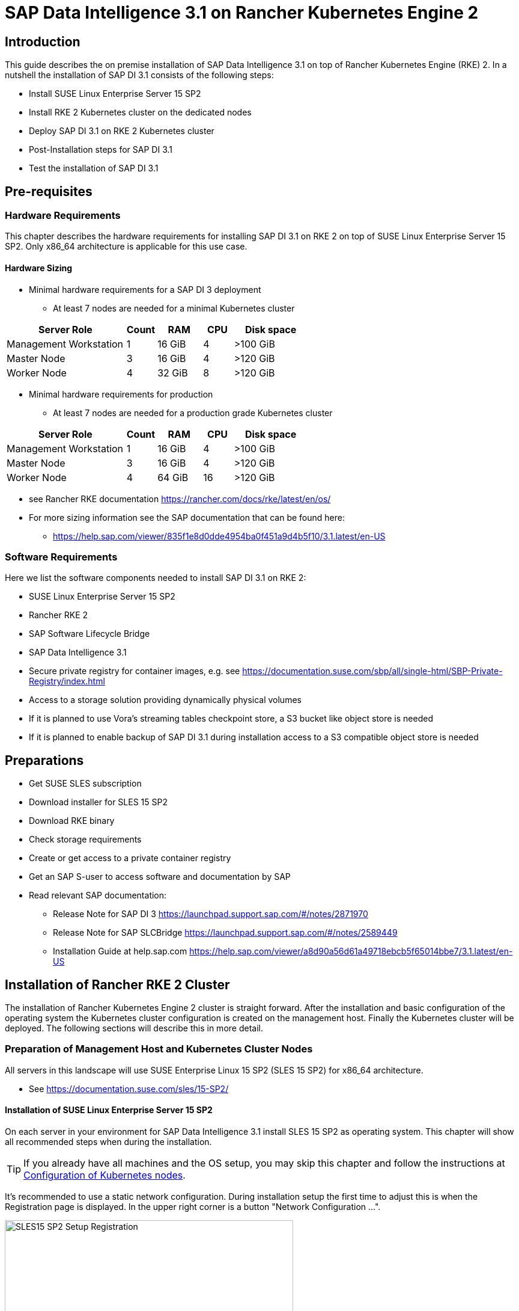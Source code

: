 :docinfo:

= SAP Data Intelligence 3.1 on Rancher Kubernetes Engine 2  

++++
<?pdfpagebreak?>
++++
== Introduction

This guide describes the on premise installation of SAP Data Intelligence 3.1 on top of Rancher Kubernetes Engine (RKE) 2. In a nutshell the installation of SAP DI 3.1 consists of the following steps:

* Install SUSE Linux Enterprise Server 15 SP2

* Install RKE 2 Kubernetes cluster on the dedicated nodes

* Deploy SAP DI 3.1 on RKE 2 Kubernetes cluster

* Post-Installation steps for SAP DI 3.1

* Test the installation of SAP DI 3.1
 

++++
<?pdfpagebreak?>
++++
== Pre-requisites

=== Hardware Requirements

This chapter describes the hardware requirements for installing SAP DI 3.1 on RKE 2 on top of SUSE Linux Enterprise Server 15 SP2.
Only x86_64 architecture is applicable for this use case.

====  Hardware Sizing
// TODO Ueber Formatierung als normaler Text nachdenken.
* Minimal hardware requirements for a SAP DI 3 deployment 
** At least 7 nodes are needed for a minimal Kubernetes cluster

[cols="40,.^10,15,.^10,25",options="header"]
|===
|Server Role |Count|RAM|CPU|Disk space
|Management Workstation|1|16 GiB|4|>100 GiB
|Master Node|3|16 GiB|4|>120 GiB
|Worker Node|4|32 GiB|8|>120 GiB
|===


* Minimal hardware requirements for production
** At least 7 nodes are needed for a production grade Kubernetes cluster

[cols="40,.^10,15,.^10,25",options="header"]
|===
|Server Role|Count|RAM|CPU|Disk space
|Management Workstation|1|16 GiB|4|>100 GiB
|Master Node|3|16 GiB|4|>120 GiB
|Worker Node|4|64 GiB|16|>120 GiB
|===

* see Rancher RKE documentation https://rancher.com/docs/rke/latest/en/os/ 

* For more sizing information see the SAP documentation that can be found here:

** https://help.sap.com/viewer/835f1e8d0dde4954ba0f451a9d4b5f10/3.1.latest/en-US

=== Software Requirements

Here we list the software components needed to install SAP DI 3.1 on RKE 2:

* SUSE Linux Enterprise Server 15 SP2

* Rancher RKE 2

* SAP Software Lifecycle Bridge

* SAP Data Intelligence 3.1

* Secure private registry for container images, e.g. see  https://documentation.suse.com/sbp/all/single-html/SBP-Private-Registry/index.html

* Access to a storage solution providing dynamically physical volumes

* If it is planned to use Vora's streaming tables checkpoint store, a S3 bucket like object store is needed 

* If it is planned to enable backup of SAP DI 3.1 during installation access to a S3 compatible object store is needed

++++
<?pdfpagebreak?>
++++
== Preparations

* Get SUSE SLES subscription

* Download installer for SLES 15 SP2

* Download RKE binary

* Check storage requirements

* Create or get access to a private container registry

* Get an SAP S-user to access software and documentation by SAP

* Read relevant SAP documentation:
** Release Note for SAP DI 3  https://launchpad.support.sap.com/#/notes/2871970

** Release Note for SAP SLCBridge 
 https://launchpad.support.sap.com/#/notes/2589449

** Installation Guide at help.sap.com  https://help.sap.com/viewer/a8d90a56d61a49718ebcb5f65014bbe7/3.1.latest/en-US


++++
<?pdfpagebreak?>
++++
== Installation of Rancher RKE 2 Cluster

The installation of Rancher Kubernetes Engine 2 cluster is straight forward. After the installation and basic configuration of the operating system the Kubernetes cluster configuration is created on the management host. Finally the Kubernetes cluster will be deployed. The following sections will describe this in more detail.

===  Preparation of Management Host and Kubernetes Cluster Nodes

All servers in this landscape will use SUSE Enterprise Linux 15 SP2 (SLES 15 SP2) for x86_64 architecture.

* See https://documentation.suse.com/sles/15-SP2/

==== Installation of SUSE Linux Enterprise Server 15 SP2

On each server in your environment for SAP Data Intelligence 3.1 install SLES 15 SP2 as operating system.
This chapter will show all recommended steps when during the installation.

TIP: If you already have all machines and the OS setup, you may skip this chapter and follow the instructions at <<Configuration of Kubernetes nodes>>.

++++
<?pdfpagebreak?>
++++
It's recommended to use a static network configuration. During installation setup the first time to adjust this is when the Registration page is displayed. In the upper right corner is a button "Network Configuration ...".

image::SLES15_SP2_Setup_Registration.png[title=SLES Setup Registration Page, 480, 640]

++++
<?pdfpagebreak?>
++++
When clicked, the Network Settings page is shown. By default the network adapter is configured to use DHCP.
To change this, click the Button "Edit".

image::SLES15_SP2_Setup_Network_Settings.png[title=SLES Setup Network Settings, 480, 640]

++++
<?pdfpagebreak?>
++++
On the Network Card Setup page, select "Statically Assigned IP Address" and fill out the fields "IP Address", "Subnet Mask" and "Hostname".

image::SLES15_SP2_Setup_Network_Card_Setup.png[title=SLES Setup Network Card, 480, 640]

++++
<?pdfpagebreak?>
++++
Next thing to adjust during the installation are the extensions to be installed.
The Container Module is needed to operate RKE and Docker.

image::SLES15_SP2_Setup_Extensions.png[title=SLES Setup Extensions, 480, 640]

++++
<?pdfpagebreak?>
++++
Further, as there's no graphical interface needed, it's recommended to install just a text based server.

image::SLES15_SP2_Setup_SystemRole.png[title=SLES Setup System Role, 480, 640]

++++
<?pdfpagebreak?>
++++
To run Kubernetes the swap partition needs to be disabled.
To achieve this the partition proposal during installation can be adjusted.

image::SLES15_SP2_Setup_Partitioning_Expanded.png[title=SLES Setup Partitioning, 480, 640]

++++
<?pdfpagebreak?>
++++
When opening the Expert Partitioner, the Swap partition needs to be selected to delete it.

image::SLES15_SP2_Setup_Expert_Partitioner.png[title=SLES Setup Expert Partitioner Swap, 480, 640]

++++
<?pdfpagebreak?>
++++
After deleting the swap partition, there will be some space left that can be used to enlarge the main partition.
To do so, the resize page can be called.

image::SLES15_SP2_Setup_Expert_Partitioner3.png[title=SLES Setup Expert Partitioner Resize, 480, 640]

++++
<?pdfpagebreak?>
++++
Easiest way to use all the unused space is to select the "Maximum Size" option there.

image::SLES15_SP2_Setup_Resize_Disk.png[title=SLES Setup Resize Disk, 480, 640]

++++
<?pdfpagebreak?>
++++
Next thing to do is to enable the NTP time syncronization.
This can be done when facing the "Clock and Time Zone" page during installation.
To enable NTP, the "Other Settings ..." button needs to be clicked.

image::SLES15_SP2_Setup_Clock_and_Time.png[title=SLES Setup Timezone, 480, 640]

++++
<?pdfpagebreak?>
++++
Then the "Synchronize with NTP Server" option needs to be selected.
A custom NTP server adress can be added if desired.
Important is to check in the boxes for "Run NTP as daemon" and "Save NTP Configuration" 

image::SLES15_SP2_Setup_NTP.png[title=SLES Setup NTP, 480, 640]

++++
<?pdfpagebreak?>
++++
When facing the "Installation Settings" page, it's recommended to make sure that:
* The firewall will be disabled
* The SSH service will be enabled
* Kdump status is disabled

image::SLES15_SP2_Setup_Summary.png[title=SLES Setup Summary, 480, 640]

++++
<?pdfpagebreak?>
++++
To disable Kdump, its label can be clicked which opens the "Kdump Start-Up" page.
On that page, make sure "Disable Kdump" is selected.

image::SLES15_SP2_Setup_KDump.png[title=SLES Setup Kdump, 480, 640]

Finish installation and go to the next chapter.

++++
<?pdfpagebreak?>
++++
=== Configuration of the Kubernetes nodes

In this guide the Workstation will be used to orchestrate all other machines via Salt.

==== Installation and configuration of Salt-Minions

First step is to register all systems to the SUSE Customer Center or a SMT/RMT server to obtain updates during installation and afterwards.

When using a SMT/RMT server the address must be specified:
----
$ sudo SUSEConnect --url "https://<SMT/RMT-address>"
----

When registering via SUSE Customer Center, use your subscription and email address:
----
$ sudo SUSEConnect -r <SubscriptionCode> -e <EmailAddress>
----

The basesystem is required by all other modules. For installation run:
----
$ sudo SUSEConnect -p sle-module-basesystem/15.2/x86_64
----


Before the Workstation can be used for orchestration, Salt needs to be installed and configured on all Kubernetes nodes:

----
$ sudo zypper in -y salt-minion
$ sudo echo "master: <WorkstationIP>" > /etc/salt/minion
$ sudo systemctl enable salt-minion --now
----

++++
<?pdfpagebreak?>
++++
=== Configuration of the Management Workstation

The management workstation is used to deploy and maintain the Kubernetes cluster and workloads running on it.

==== Installation and configuration of Salt-Masters

It's recommended to use Salt to orchestrate all Kubernetes nodes.
This can be skipped but means every node must be configured manually afterwards.

To install Salt run:
----
$ sudo zypper in -y salt-master
$ sudo systemctl enable salt-master --now
----

Make sure all Kubernetes nodes show up when running:
----
$ salt-key -L
----

Accept and verify all minion keys:

----
$ salt-key -A -y
$ salt-key -L
----

Since RKE deployment needs ssh, a ssh key is needed.
To generate a new one run:
----
$ ssh-keygen -t rsa -b 4096
----

The generated key needs to be distributed to all other nodes:
----
$ ssh-copy-id -i <path to your sshkey> root@<nodeIP>
----

++++
<?pdfpagebreak?>
++++
==== Configuration of Kubernetes nodes

Check the status of the firewall and disable it if it isn't allready:
----
$ sudo salt '*' cmd.run 'systemctl status firewalld'
$ sudo salt '*' cmd.run 'systemctl disable firewalld --now'
----

Check the status of Kdump and disable it if it isn't allready:
----
$ sudo salt '*' cmd.run 'systemctl status kdump'
$ sudo salt '*' cmd.run 'systemctl disable kdump --now'
----

Make sure swap is disabled and disable if it isn't already:
----
$ sudo salt '*' cmd.run 'cat /proc/swaps'
$ sudo salt '*' cmd.run 'swapoff -a'
----

Check the NTP time synchronization and enable it if it isn't:
----
$ sudo salt '*' cmd.run 'systemctl status chronyd'
$ sudo salt '*' cmd.run 'systemctl enable chronyd --now'
$ sudo salt '*' cmd.run 'chronyc sources'
----

Make sure the SSH server is running:
----
$ sudo salt '*' cmd.run 'systemctl status sshd'
$ sudo salt '*' cmd.run 'systemctl enable sshd --now'
----

Activate needed SUSE modules:
----
$ sudo salt '*' cmd.run 'SUSEConnect -p sle-module-containers/15.2/x86_64'
----

Install packages required to run SAP Data Intelligence and enable the docker service:
----
$ sudo salt '*' cmd.run 'zypper in -y nfs-client nfs-kernel-server xfsprogs ceph-common docker'
$ sudo salt '*' cmd.run 'systemctl enable docker --now'
----

++++
<?pdfpagebreak?>
++++
=== Install RKE 2

In order to install Rancher RKE 2 on the cluster nodes download the RKE 2 install script and copy it to each of the Kubernetes cluster nodes.

The single steps are described in the following.
For reference see the documentation provided by Rancher.

* https://docs.rke2.io/install/quickstart/


==== Download RKE 2 install script

To download the RKE 2 install script :

----
$ curl -sfL https://get.rke2.io
----

==== Create the configuration file for the RKE 2 cluster

Running the RKE configure option creates the configuration file for the Kubernetes cluster as a .yaml file in an interactive process.
Make sure to have IP addresses of the dedicated cluster nodes at hand.


==== Deploy RKE

Now deploy the Kubernetes cluster:




==== Check the installation

Download a matching kubectl version to the management workstation:

* Example for kubectl version 1.19.8:

----
$ curl -LO https://storage.googleapis.com/kubernetes-release/release/v1.19.8/bin/linux/amd64/kubectl
$ chmod a+x kubectl
$ sudo cp -av kubectl /usr/bin/kubectl
----


Verify by running:

----
$ export KUBECONFIG=<PATH to your kubeconfig>
$ kubectl version
$ kubectl get nodes
----

++++
<?pdfpagebreak?>
++++
== Installation of SAP DI 3.1

This section describes the installation of SAP DI 3.1 on RKE 1 powered Kubernetes cluster.

=== Preparations

These are the steps to fulfill before the deployment of SAP DI 3.1 can start:

* Create a namespace for SAP DI 3.1
* Create access to secure private registry
* Create a default storage class
* Download and install SAP SLCBridge
* Download the stack.xml file for provisioning the DI 3.1 install
* Check if nfsd nfsv4 kernel modules are loaded and/or loadable on the Kubernetes nodes


==== Create namespace for SAP DI 3.1 in the Kubernetes cluster

Log on your management workstation and create the namespace in the Kubernetes cluster where DI 3.1 will be deployed.

----
$ kubectl create ns <NAMESPACE for DI 31>
$ kubectl get ns
----

==== Create cert file for accessing the secure private regsitry

Create a file named cert that contains the SSL certificate chain for the secure private registry.
This imports the certificates into SAP DI 3.1. 
//TODO Uli check completness of commands below
----
$ cat CA.pem > cert
$ kubectl -n <NAMESPACE for DI 31> create secret generic cmcertificates --from-file=cert
----


=== Create default storage class

In order to install SAP DI 3.1 a default storage class is needed to provision the installation with physical volumes (PV).

Here is an example for a ceph/rbd based storage class that uses the CSI.

Create the yaml files for the storage class, get in contact with your storage admin to get the information needed:

Create config-map:

----
$ cat << EOF > csi-config-map.yaml
---
apiVersion: v1
kind: ConfigMap
data:
  config.json: |-
    [
      {
        "clusterID": "<ID of your ceph cluster>",
        "monitors": [
          "<IP of Monitor 1>:6789",
          "<IP of Monitor 2>:6789",
          "<IP of Monitor 3>:6789"
        ]
      }
    ]
metadata:
  name: ceph-csi-config
EOF
----

Create a secret to access the storage:

----
$ cat << EOF > csi-rbd-secret.yaml
---
apiVersion: v1
kind: Secret
metadata:
  name: csi-rbd-secret
  namespace: default
stringData:
  userID: admin
  userKey: AQCR7htglvJzBxAAtPN0YUeSiDzyTeQe0lveDQ==
EOF
----

Download

----
$ curl -LO https://raw.githubusercontent.com/ceph/ceph-csi/master/deploy/rbd/kubernetes/csi-rbdplugin-provisioner.yaml
----

Download

----
$ curl -LO https://raw.githubusercontent.com/ceph/ceph-csi/master/deploy/rbd/kubernetes/csi-rbdplugin.yaml
----

Create pool on ceph storage where the PVs will be created, insert the poolname and the Ceph cluster id:

----
$ cat << EOF > csi-rbd-sc.yaml
---
apiVersion: storage.k8s.io/v1
kind: StorageClass
metadata:
   name: csi-rbd-sc
provisioner: rbd.csi.ceph.com
parameters:
   clusterID: <your ceph cluster id>
   pool: <your pool>
   csi.storage.k8s.io/provisioner-secret-name: csi-rbd-secret
   csi.storage.k8s.io/provisioner-secret-namespace: default
   csi.storage.k8s.io/node-stage-secret-name: csi-rbd-secret
   csi.storage.k8s.io/node-stage-secret-namespace: default
reclaimPolicy: Delete
mountOptions:
   - discard
EOF
----

Create config for encryption, this is needed else the deployment of the CSI driver for ceph/rbd will fail.

----
$ cat << EOF > kms-config.yaml
---
apiVersion: v1
kind: ConfigMap
data:
  config.json: |-
    {
      },
      "vault-tokens-test": {
          "encryptionKMSType": "vaulttokens",
          "vaultAddress": "http://vault.default.svc.cluster.local:8200",
          "vaultBackendPath": "secret/",
          "vaultTLSServerName": "vault.default.svc.cluster.local",
          "vaultCAVerify": "false",
          "tenantConfigName": "ceph-csi-kms-config",
          "tenantTokenName": "ceph-csi-kms-token",
          "tenants": {
              "my-app": {
                  "vaultAddress": "https://vault.example.com",
                  "vaultCAVerify": "true"
              },
              "an-other-app": {
                  "tenantTokenName": "storage-encryption-token"
              }
          }
       }
    }
metadata:
  name: ceph-csi-encryption-kms-config
EOF
----

Deploy the ceph/rbd CSI and storage class: 

----
$ kubectl apply -f csi-config-map.yaml
$ kubectl apply -f csi-rbd-secret.yaml
$ kubectl apply -f \ 
  https://raw.githubusercontent.com/ceph/ceph-csi/master/deploy/rbd/kubernetes/csi-provisioner-rbac.yaml
$ kubectl apply -f \
  https://raw.githubusercontent.com/ceph/ceph-csi/master/deploy/rbd/kubernetes/csi-nodeplugin-rbac.yaml
$ kubectl apply -f csi-rbdplugin-provisioner.yaml 
$ kubectl apply -f csi-rbdplugin.yaml 
$ kubectl apply -f csi-rbd-sc.yaml 
$ kubectl apply -f kms-config.yaml
$ kubectl patch storageclass csi-rbd-sc \
  -p '{"metadata": {"annotations":{"storageclass.kubernetes.io/is-default-class":"true"}}}'
----

Check your storage class:

----
$ kubectl get sc
NAME                   PROVISIONER        RECLAIMPOLICY   VOLUMEBINDINGMODE   ALLOWVOLUMEEXPANSION   AGE
csi-rbd-sc (default)   rbd.csi.ceph.com   Delete          Immediate           false                  103m
----

=== Longhorn for Physical Volumes 

A possible valid alternative is to deploy Longhorn storage for serving the PVs of SAP DI 3.
https://longhorn.io

Longhorn uses the CSI for accessing the storage.

==== Pre-requisites

Each node in the Kubernetes cluster where Longhorn is installed must fulfill the following requirements:

* a matching Kubernetes version, this given due to the fact that we are installing SAP DI 3
* open-iscsi 
* support for xfs filesystem
* nfsv4 client must be installed
* curl, lsblk, blkid, findmnt, grep, awk must be installed
* Mount propagations must be enabled on Kubernetes cluster

There is a check script provided by longhorn project. This can be installed on the management workstation.

----
$ curl -sSfL https://raw.githubusercontent.com/longhorn/longhorn/v1.1.0/scripts/environment_check.sh | bash
----

On the Kubernetes worker nodes that shall act as storage nodes add sufficient disk drives.
Create mountpoints for these disks, create xfs filesystem on top and mount them.
Longhorn will be configured to use these disks for storing data.
For disk sizes see SAP Sizing Guide for SAP DI 3
https://help.sap.com/viewer/835f1e8d0dde4954ba0f451a9d4b5f10/3.1.latest/en-US



==== Installation of Longhorn

The installation of Longhorn is straight forward.
This guide follows the documentation of Longhorn which can be found here:
https://longhorn.io/docs/1.1.0/

----
$ kubectl apply -f https://raw.githubusercontent.com/longhorn/longhorn/v1.1.0/deploy/longhorn.yaml
----

Monitor the deployment progress with the following command:

----
$ kubectl get pods \
  --namespace longhorn-system \
  --watch
----

==== Configuring Longhorn

The Longhorn storage administration is done via a built-in UI dashboard.
To access this UI an ingress has to be configured.

===== Create an Ingress with Basic Authentication

Create a basic auth file named "auth":

----
$ USER=<USERNAME_HERE>; \
  PASSWORD=<PASSWORD_HERE>; \
  echo "${USER}:$(openssl passwd -stdin -apr1 <<< ${PASSWORD})" >> auth
----

Create a secret from the file auth:

----
$ kubectl -n longhorn-system create secret generic basic-auth --from-file=auth
----

Create the ingress with basic authentication:

----
$ cat <<EOF > longhorn-ingress.yaml
apiVersion: networking.k8s.io/v1beta1
kind: Ingress
metadata:
  name: longhorn-ingress
  namespace: longhorn-system
  annotations:
    # type of authentication
    nginx.ingress.kubernetes.io/auth-type: basic
    # prevent the controller from redirecting (308) to HTTPS
    nginx.ingress.kubernetes.io/ssl-redirect: 'false'
    # name of the secret that contains the user/password definitions
    nginx.ingress.kubernetes.io/auth-secret: basic-auth
    # message to display with an appropriate context why the authentication is required
    nginx.ingress.kubernetes.io/auth-realm: 'Authentication Required '
spec:
  rules:
  - http:
      paths:
      - path: /
        backend:
          serviceName: longhorn-frontend
          servicePort: 80
EOF

$ kubectl -n longhorn-system apply -f longhorn-ingress.yaml
----

===== Additional Disk Space for Longhorn

This describes shortly how to add disk space to the Longhorn.

* Prepare the disks
** create a mount point for the disks
** create a partition and filesystem on the disk
** mount the filesystem of the disk to the created mountpoint
** add entry for this filesystem to the fstab
** test this setup (e.g. umount filesystem, run mount -a, check if fs is mounted properly: lsblk)

* Configure additional disks using the Longhorn UI 

** Access the UI of Longhorn through the URL configured in the ingress, e.g. http://node:
** Authenticate with the user and password set in the previos chapter.

image::longhorn_dashboard.png[title="Longhorn UI Overview", 480, 640]

In this overview click on the nodes tab.
++++
<?pdfpagebrake?>
++++

image::longhorn_dash_nodes.png[title="Longhorn UI Nodes" , 480, 640]

Mouse hover the settings icon on the right side.
++++
<?pdfpagebrake?>
++++

image::longhorn_dash_nodes_edit.png[title="Longhorn UI Edit node", 480, 640]

Click Edit Node and Disks.

++++
<?pdfpagebrake?>
++++

image::longhorn_dash_add_disk1.png[title=Longhorn UI Add disk, 480, 640]

Click Add Disks button.

++++
<?pdfpagebrake?>
++++

image::longhorn_dash_disk2.png[title=Longhorn UI disk save, 480, 640]

Fill in the mount point and mark the as scheduleable.

Click Save button.

Repeat this for other disks on the other nodes.

++++
<?pdfpagebrake?>
++++


* Check the status in UI of Longhorn
**  Point the browser to the URL defined in the ingress.
**  Authenticate with the user and password created above.

The UI displays an overview of the Longhorn storage.
For more detail see the Longhorn documentation https://longhorn.io/docs/1.1.0/

==== Create a Storage Class on top of Longhorn

The following command creates a storageclass named longhorn for the use of SAP DI 3.1.

----
$ kubectl create -f https://raw.githubusercontent.com/longhorn/longhorn/v1.1.0/examples/storageclass.yaml
----

Annotate this storage class as default:

----
$ kubectl patch storageclass longhorn \
  -p '{"metadata": {"annotations":{"storageclass.kubernetes.io/is-default-class":"true"}}}'
----

==== Longhorn Documentation

For more details see the Longhorn documentation:
https://longhorn.io/docs/1.1.0/

++++
<?pdfpagebrake?>
++++

=== Download SLCBridge

The SLCBridge can be obtained via the following ways:

* From SAP software center https://support.sap.com/en/tools/software-logistics-tools.html#section_622087154: Choose download SLCBridge

* See the informations in the release notes of the SLCBridge https://launchpad.support.sap.com/#/notes/2589449

* See https://help.sap.com/viewer/a8d90a56d61a49718ebcb5f65014bbe7/3.1.latest/en-US/8ae38791d71046fab1f25ee0f682dc4c.html

Download the SLCBridge software to the management workstation.


=== Install the SLCBridge

Rename the SLCBridge binary to slcb and make it executable. Deploy the SLCBridge to the Kubernetes cluster.

----
$ mv SLCB01_XX-70003322.EXE slcb
$ chmod 0700 slcb
$ export KUBECONFIG=<KUBE_CONFIG>
$ ./slcb init
----
During the interactive install the following information is needed:

* URL of secure private registry
* Choose expert mode
* Choose NodePort for the service

Take a note of the service port of the SLCBridge. It is needed for the installation of SAP DI 3.1 or re-configuring DI 3.1, e.g. enabling backup. Just in case the following command will list the service port as well.
// FIXME add screenshot / command line showing result service port > 30000
----
$ kubectl -n sap-slcbridge get svc
----

=== Create and Download Stack XML for SAP DI installation

Follow the steps in SAP DI 3.1 installation guide:
Install SAP Data Intelligence with SLCBridge in a Cluster with Internet Access:
https://help.sap.com/viewer/a8d90a56d61a49718ebcb5f65014bbe7/3.1.latest/en-US/7e4847e241c340b3a3c50a5db11b46e2.html

==== Create a Stack XML


The Stack XML can be created via the SAP Maintenance Planner. This tool can be accessed via https://support.sap.com/en/alm/solution-manager/processes-72/maintenance-planner.html
Go to the Maintenance Planner at https://apps.support.sap.com/sap/support/mp published on SAP site and generate a Stack XML file with the container image definitions of the SAP Data Intelligence release that you want to install. Download the Stack XML file to a local directory. Copy the stack.xml to the management workstation.


=== Run the Installation of SAP DI

The installation of SAP DI 3.1 is invoked by:

----
$ export KUBECONFIG=<path to kubeconfig>
$ ./slcb execute --useStackXML MP_Stack_XXXXXXXXXX_XXXXXXXX_.xml --url https://<node>:<service port>/docs/index.html
----

This starts an interactive process for configuring and deploying SAP DI 3.1.

This table lists some of the parameters possible for SAP DI 3.1 installation:

[cols="3",options="header"]
|===
| Parameter| Condition | Recommendation
| Kubernetes Namespace | Always | set to namespace created beforehand
| Installation Type | installation or update| either
| Container Registry| Always | add the uri for the secure private registry
| Checkpoint Store Configuration| installation | wether to enable Checkpoint Store
| Checkpoint Store Type |if Checkpoint Store is enabled | use S3 object store from SES
| Checkpoint Store Validation |if Checkpoint is enabled | Object store access will be verified
| Container Registry Settings for Pipeline Modeler |optional| used if a second container registry is used
| StorageClass Configuration |optional, needed if a different StorageClass is used for some components| leave the default
| Default StorageClass |detected by SAP DI installer| The Kubernetes cluster shall have a storage class annotated as default SC
| Enable Kaniko Usage |optional if running on Docker| enable
| Container Image Repository Settings for SAP Data Intelligence Modeler|mandatory|
| Container Registry for Pipeline Modeler |optional| Needed if a different container registry is used for the pipeline modeler images
| Loading NFS Modules |optional| Make sure that nfsd and nfsv4 kernel modules are loaded on all worker nodes
| Additional Installer Parameters |optional|
|===
See SAP documenation here for details on input parameters for SAP DI 3.1 installation.
https://help.sap.com/viewer/a8d90a56d61a49718ebcb5f65014bbe7/3.1.latest/en-US/abfa9c73f7704de2907ea7ff65e7a20a.html


=== Post-Installation Tasks

After the installation workflow has finished successfully, there are some tasks to be done:
// FIXME Formulierung
* Obtain or create a SSL certificate for securely accessing the SAP DI installation:

** Create a certificate request using openssl e.g.:

----
$ openssl req -newkey rsa:2048 -keyout <hostname>.key -out <hostname>.csr
----

** Decrypt the key 

----
$ openssl rsa -in <hostname>.key -out decrypted-<hostname>.key
----

** Let a CA sign the <hostname>.csr
You will receive  a <hostname>.crt.

** Create a secret from the certificate and the key in the SAP DI 3 namespace

----
$ export NAMESPACE=<SAP DI 3 namespace>
$ kubectl -n $NAMESPACE create secret tls vsystem-tls-certs --key  decrypted-<hostname>.key--cert <hostname>.crt
----

* Create an ingress to access the SAP DI installation

----
$ cat <<EOF > ingress.yaml
apiVersion: extensions/v1beta1
kind: Ingress
metadata:
  annotations:
    kubernetes.io/ingress.class: nginx
    nginx.ingress.kubernetes.io/force-ssl-redirect: "true"
    nginx.ingress.kubernetes.io/secure-backends: "true"
    nginx.ingress.kubernetes.io/backend-protocol: HTTPS
    nginx.ingress.kubernetes.io/proxy-body-size: "0"
    nginx.ingress.kubernetes.io/proxy-buffer-size: 16k
    nginx.ingress.kubernetes.io/proxy-connect-timeout: "30"
    nginx.ingress.kubernetes.io/proxy-read-timeout: "1800"
    nginx.ingress.kubernetes.io/proxy-send-timeout: "1800"
  name: vsystem
spec:
  rules:
  - host: "<hostname FQDN must match SSL certificate"
    http:
      paths:
      - backend:
          serviceName: vsystem
          servicePort: 8797
        path: /
  tls:
  - hosts:
    - "<hostname FQDN must match SSL certificate>"
    secretName: vsystem-tls-certs
EOF
$ kubectl apply -f ingress.yaml
----


* Now connecting to https://hostname brings up the SAP DI login dialog. 


=== Test of Data Intelligence Installation

Finally the SAP DI installation should be verified with some very basic tests:

* Logon to SAP DI's launchpad

* Create example pipeline

* Create ML Scenario

* Test machine learning

* Download vctl

For details see the SAP DI 3 Installation Guide here:
https://help.sap.com/viewer/a8d90a56d61a49718ebcb5f65014bbe7/3.1.latest/en-US/1551785f3d7e4d37af7fe99185f7acb6.html

++++
<?pdfpagebreak?>
++++
// == Troubleshooting
// 
// Here are listed some errors and their respective solution.
// 
// === Error acessing the private registry
// 
//FIXME Error message  
// 
// If this error is shown in the logs of a pod:
// 
// ----
// error message 
// Error reading manifest ...
// ----
// 
// This can be amended by the following steps:
// 
// Identify the Service Account used by the failing pod:
// 
// ----
// $ kubectl -n $NAMESPACE get  -o jsonpath=$'{.spec.serviceAccountName}\n' pod/<failing pod>
// ----
// 
// Create a secret of type docker registry for the private registry with the appropriate URI, user and password.
// 
// ----
// $ kubectl -n $NAMESPACE create secret docker-registry pull-secret --docker-server="<URI of registry>" --docker-username=<username> --docker-password=<password>
// ----
// 
// Patch the Service Account previously identified to use this secret. 
// 
// ----
// $ kubectl -n $NAMESPACE patch serviceaccount <service account> -p '{"imagePullSecrets": [{"name": "pull-secret"}]}'
// ----
// 
// Restart pod or parent in question, e.g.
// 
// ----
// $ kubectl -n $NAMESPACE delete pod 
// ----

// ++++
// <?pdfpagebreak?>
// ++++

// == Day 2 Operation considerations
// 
// * Monitoring
// ** built-in monitoring in SAP DI
// 
// * security
// ** SAP DI
// ** RKE
// ** Operating System
// 
// * availability
// ** HA setup of Kubernetes Cluster


== Maintenance Tasks

This section gives some hints what should and could be done to maintain the Kubernetes cluster, operating system and SAP DI.

=== Backup

It is good practice to keep backups of all relevant data to be able to restore the environment in case of failure.

* Regular backups

** RKE see https://rancher.com/docs/rke/latest/en/etcd-snapshots/
** SAP Data Intelligence 3 can be configured to create regular backups. See  help.sap.com https://help.sap.com/viewer/a8d90a56d61a49718ebcb5f65014bbe7/3.1.latest/en-US/e8d4c33e6cd648b0af9fd674dbf6e76c.html



=== Upgrade/Update

Keeping the installation of SAP DI, RKE 1 and SUSE Linux Enterprise Server up to date.

==== Updating the Operating System

* In order to be eligible and to obtain updates for SLES 15 SP2, the installations must be registered either to SUSE Customer Center or a SMT/RMT-server or SUSE Manager with a valid subscription.

* The SLES 15 SP2  can be updated using the zypper command line tool

----
$ sudo zypper ref -s
$ sudo zypper lu
$ sudo zypper patch
----

* other methods for updating SLES 15 SP2 are described in the product documentation. see https://documentation.suse.com/sles

* if an update requires a reboot of the server, make sure that this can be done safely, i.e. block access to SAP DI, drain and cordon the Kubernetes node before rebooting.

----
$ kubectl edit ingress <put in some dummy port>
$ kubectl drain <node>
----

Check status of node

----
$kubectl get node <node>
----

The node should be marked as not scheduleable.
Stop the docker.service on this node.

----
$ sudo systemctl stop docker
----

Update SLES 15 SP2

----
$ ssh node
$ sudo zypper patch
----

Reboot the node if necessary or start the docker service.
Check if the node is back and uncordon it.

----
$ kubectl get nodes
$ kubectl uncordon <node>
----

==== Updating RKE

* See SAP DI 3.1 documentation on upgrading Kubernetes https://help.sap.com/viewer/a8d90a56d61a49718ebcb5f65014bbe7/3.1.latest/en-US/1ca2ac1d9c5a4bd98c5aaf57e53a81bf.html

* See Rancher RKE documentation https://rancher.com/docs/rke/latest/en/upgrades/

* Download the version of RKE that fits your needs and uses a Kubernetes version that is compatible with SAP DI 3.1

* Create a backup of everything. 

* Block access to the SAP DI

* Run the update with the new RKE binary with your cluster.yaml file.


==== Updating SAP Data Intelligence

Follow SAP's update guide and notes.

https://help.sap.com/viewer/a8d90a56d61a49718ebcb5f65014bbe7/3.1.latest/en-US/b87299d2e8bc436baadfa020abb59892.html

SAP Note for updating SAP DI 3

== Appendix
